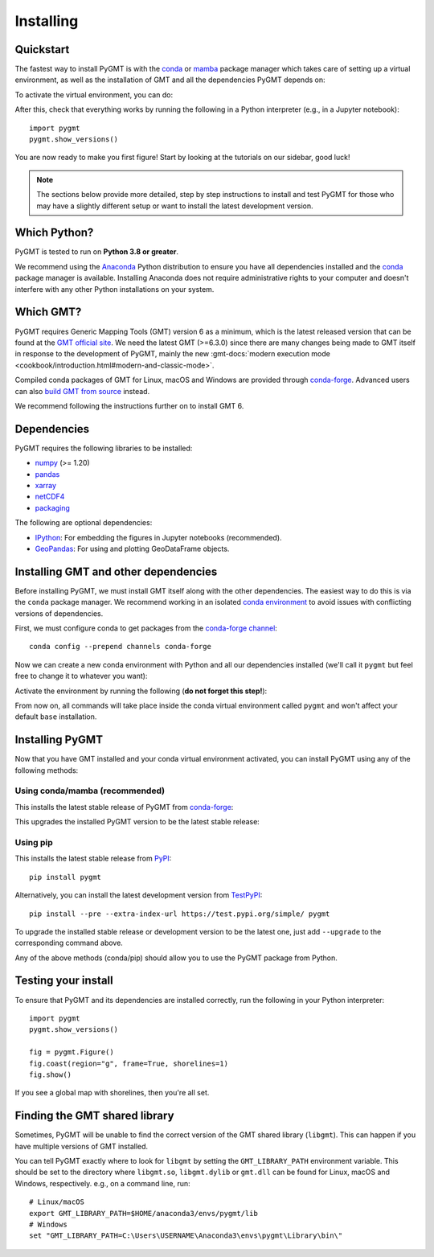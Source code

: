.. _install:

Installing
==========

Quickstart
----------

The fastest way to install PyGMT is with the
`conda <https://docs.conda.io/projects/conda/en/latest/user-guide/index.html>`__
or `mamba <https://mamba.readthedocs.io/en/latest/>`__
package manager which takes care of setting up a virtual environment, as well
as the installation of GMT and all the dependencies PyGMT depends on:

.. tab-set::

    .. tab-item:: conda
        :sync: conda

        ::

            conda create --name pygmt --channel conda-forge pygmt

    .. tab-item:: mamba
        :sync: mamba

        ::

            mamba create --name pygmt --channel conda-forge pygmt

To activate the virtual environment, you can do:

.. tab-set::

    .. tab-item:: conda
        :sync: conda

        ::

            conda activate pygmt

    .. tab-item:: mamba
        :sync: mamba

        ::

            mamba activate pygmt

After this, check that everything works by running the following in a Python
interpreter (e.g., in a Jupyter notebook)::

    import pygmt
    pygmt.show_versions()

You are now ready to make you first figure!
Start by looking at the tutorials on our sidebar, good luck!

.. note::

    The sections below provide more detailed, step by step instructions to
    install and test PyGMT for those who may have a slightly different setup or
    want to install the latest development version.

Which Python?
-------------

PyGMT is tested to run on **Python 3.8 or greater**.

We recommend using the `Anaconda <https://www.anaconda.com/distribution>`__
Python distribution to ensure you have all dependencies installed and the
`conda <https://docs.conda.io/projects/conda/en/latest/>`__
package manager is available. Installing Anaconda does not require administrative
rights to your computer and doesn't interfere with any other Python
installations on your system.


Which GMT?
----------

PyGMT requires Generic Mapping Tools (GMT) version 6 as a minimum, which is the
latest released version that can be found at
the `GMT official site <https://www.generic-mapping-tools.org>`__.
We need the latest GMT (>=6.3.0) since there are many changes being made to GMT
itself in response to the development of PyGMT, mainly the new
:gmt-docs:`modern execution mode <cookbook/introduction.html#modern-and-classic-mode>`.

Compiled conda packages of GMT for Linux, macOS and Windows are provided
through `conda-forge <https://anaconda.org/conda-forge/gmt>`__.
Advanced users can also
`build GMT from source <https://github.com/GenericMappingTools/gmt/blob/master/BUILDING.md>`__
instead.

We recommend following the instructions further on to install GMT 6.

Dependencies
------------

PyGMT requires the following libraries to be installed:

* `numpy <https://numpy.org>`__ (>= 1.20)
* `pandas <https://pandas.pydata.org>`__
* `xarray <https://xarray.pydata.org>`__
* `netCDF4 <https://unidata.github.io/netcdf4-python>`__
* `packaging <https://packaging.pypa.io>`__

The following are optional dependencies:

* `IPython <https://ipython.org>`__: For embedding the figures in Jupyter notebooks (recommended).
* `GeoPandas <https://geopandas.org>`__: For using and plotting GeoDataFrame objects.

Installing GMT and other dependencies
-------------------------------------

Before installing PyGMT, we must install GMT itself along with the other
dependencies. The easiest way to do this is via the ``conda`` package manager.
We recommend working in an isolated
`conda environment <https://conda.io/projects/conda/en/latest/user-guide/tasks/manage-environments.html>`__
to avoid issues with conflicting versions of dependencies.

First, we must configure conda to get packages from the
`conda-forge channel <https://conda-forge.org/>`__::

    conda config --prepend channels conda-forge

Now we can create a new conda environment with Python and all our dependencies
installed (we'll call it ``pygmt`` but feel free to change it to whatever you
want):

.. tab-set::

    .. tab-item:: conda
        :sync: conda

        ::

            conda create --name pygmt python=3.9 numpy pandas xarray netcdf4 packaging gmt

    .. tab-item:: mamba
        :sync: mamba

        ::

            mamba create --name pygmt python=3.9 numpy pandas xarray netcdf4 packaging gmt

Activate the environment by running the following (**do not forget this step!**):

.. tab-set::

    .. tab-item:: conda
        :sync: conda

        ::

            conda activate pygmt

    .. tab-item:: mamba
        :sync: mamba

        ::

            mamba activate pygmt

From now on, all commands will take place inside the conda virtual environment
called ``pygmt`` and won't affect your default ``base`` installation.


Installing PyGMT
----------------

Now that you have GMT installed and your conda virtual environment activated,
you can install PyGMT using any of the following methods:

Using conda/mamba (recommended)
~~~~~~~~~~~~~~~~~~~~~~~~~~~~~~~

This installs the latest stable release of PyGMT from
`conda-forge <https://anaconda.org/conda-forge/pygmt>`__:

.. tab-set::

    .. tab-item:: conda
        :sync: conda

        ::

            conda install pygmt

    .. tab-item:: mamba
        :sync: mamba

        ::

            mamba install pygmt

This upgrades the installed PyGMT version to be the latest stable release:

.. tab-set::

    .. tab-item:: conda
        :sync: conda

        ::

            conda update pygmt

    .. tab-item:: mamba
        :sync: mamba

        ::

            mamba update pygmt

Using pip
~~~~~~~~~

This installs the latest stable release from
`PyPI <https://pypi.org/project/pygmt>`__::

    pip install pygmt

Alternatively, you can install the latest development version from
`TestPyPI <https://test.pypi.org/project/pygmt>`__::

    pip install --pre --extra-index-url https://test.pypi.org/simple/ pygmt

To upgrade the installed stable release or development version to be the latest
one, just add ``--upgrade`` to the corresponding command above.

Any of the above methods (conda/pip) should allow you to use the PyGMT package
from Python.


Testing your install
--------------------

To ensure that PyGMT and its dependencies are installed correctly, run the
following in your Python interpreter::

    import pygmt
    pygmt.show_versions()

    fig = pygmt.Figure()
    fig.coast(region="g", frame=True, shorelines=1)
    fig.show()

If you see a global map with shorelines, then you're all set.


Finding the GMT shared library
------------------------------

Sometimes, PyGMT will be unable to find the correct version of the GMT shared
library (``libgmt``).
This can happen if you have multiple versions of GMT installed.

You can tell PyGMT exactly where to look for ``libgmt`` by setting the
``GMT_LIBRARY_PATH`` environment variable.
This should be set to the directory where ``libgmt.so``, ``libgmt.dylib`` or
``gmt.dll`` can be found for Linux, macOS and Windows, respectively.
e.g., on a command line, run::

    # Linux/macOS
    export GMT_LIBRARY_PATH=$HOME/anaconda3/envs/pygmt/lib
    # Windows
    set "GMT_LIBRARY_PATH=C:\Users\USERNAME\Anaconda3\envs\pygmt\Library\bin\"
